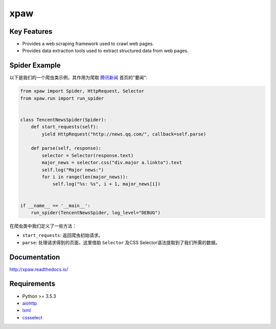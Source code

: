 ====
xpaw
====

.. image:: https://travis-ci.org/jadbin/xpaw.svg?branch=master
    :target: https://travis-ci.org/jadbin/xpaw

.. image:: https://coveralls.io/repos/jadbin/xpaw/badge.svg?branch=master&service=github
    :target: https://coveralls.io/github/jadbin/xpaw?branch=master

.. image:: https://img.shields.io/badge/license-Apache 2-blue.svg
    :target: https://github.com/jadbin/xpaw/blob/master/LICENSE

Key Features
============

- Provides a web scraping framework used to crawl web pages.
- Provides data extraction tools used to extract structured data from web pages.

Spider Example
==============

以下是我们的一个爬虫类示例，其作用为爬取 `腾讯新闻 <http://news.qq.com/>`_ 首页的"要闻":

.. code-block:: python

    from xpaw import Spider, HttpRequest, Selector
    from xpaw.run import run_spider


    class TencentNewsSpider(Spider):
        def start_requests(self):
            yield HttpRequest("http://news.qq.com/", callback=self.parse)

        def parse(self, response):
            selector = Selector(response.text)
            major_news = selector.css("div.major a.linkto").text
            self.log("Major news:")
            for i in range(len(major_news)):
                self.log("%s: %s", i + 1, major_news[i])


    if __name__ == '__main__':
        run_spider(TencentNewsSpider, log_level="DEBUG")

在爬虫类中我们定义了一些方法：

- ``start_requests``: 返回爬虫初始请求。
- ``parse``: 处理请求得到的页面，这里借助 ``Selector`` 及CSS Selector语法提取到了我们所需的数据。

Documentation
=============

http://xpaw.readthedocs.io/

Requirements
============

- Python >= 3.5.3
- `aiohttp`_
- `lxml`_
- `cssselect`_

.. _aiohttp: https://pypi.python.org/pypi/aiohttp
.. _lxml: https://pypi.python.org/pypi/lxml
.. _cssselect: https://pypi.python.org/pypi/cssselect
